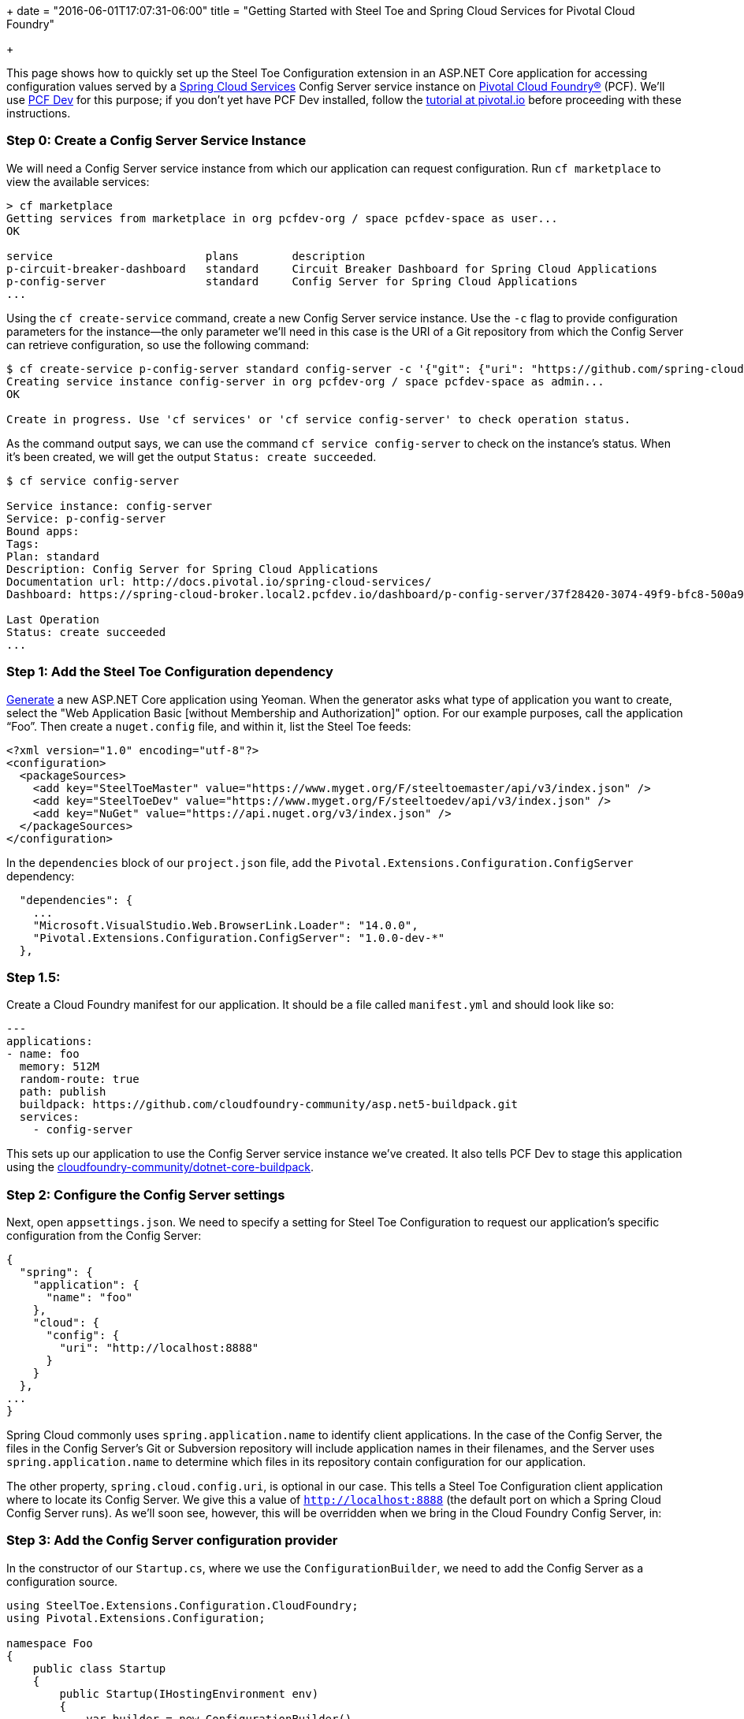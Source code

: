 +++
date = "2016-06-01T17:07:31-06:00"
title = "Getting Started with Steel Toe and Spring Cloud Services for Pivotal Cloud Foundry"

+++

This page shows how to quickly set up the Steel Toe Configuration extension in an ASP.NET Core application for accessing configuration values served by a https://network.pivotal.io/products/p-spring-cloud-services[Spring Cloud Services] Config Server service instance on https://network.pivotal.io/products/pivotal-cf[Pivotal Cloud Foundry&reg;] (PCF). We'll use http://pivotal.io/pcf-dev[PCF Dev] for this purpose; if you don't yet have PCF Dev installed, follow the http://pivotal.io/platform/pcf-tutorials/getting-started-with-pivotal-cloud-foundry-dev/introduction[tutorial at pivotal.io] before proceeding with these instructions.

=== Step 0: Create a Config Server Service Instance

We will need a Config Server service instance from which our application can request configuration. Run `cf marketplace` to view the available services:

```
> cf marketplace
Getting services from marketplace in org pcfdev-org / space pcfdev-space as user...
OK

service                       plans        description
p-circuit-breaker-dashboard   standard     Circuit Breaker Dashboard for Spring Cloud Applications
p-config-server               standard     Config Server for Spring Cloud Applications
...
```

Using the `cf create-service` command, create a new Config Server service instance. Use the `-c` flag to provide configuration parameters for the instance--the only parameter we'll need in this case is the URI of a Git repository from which the Config Server can retrieve configuration, so use the following command:

```
$ cf create-service p-config-server standard config-server -c '{"git": {"uri": "https://github.com/spring-cloud-samples/cook-config" } }'
Creating service instance config-server in org pcfdev-org / space pcfdev-space as admin...
OK

Create in progress. Use 'cf services' or 'cf service config-server' to check operation status.
```

As the command output says, we can use the command `cf service config-server` to check on the instance's status. When it's been created, we will get the output `Status: create succeeded`.

```
$ cf service config-server

Service instance: config-server
Service: p-config-server
Bound apps:
Tags:
Plan: standard
Description: Config Server for Spring Cloud Applications
Documentation url: http://docs.pivotal.io/spring-cloud-services/
Dashboard: https://spring-cloud-broker.local2.pcfdev.io/dashboard/p-config-server/37f28420-3074-49f9-bfc8-500a977c3ccb

Last Operation
Status: create succeeded
...
```

=== Step 1: Add the Steel Toe Configuration dependency

https://docs.asp.net/en/latest/client-side/yeoman.html[Generate] a new ASP.NET Core application using Yeoman. When the generator asks what type of application you want to create, select the "Web Application Basic [without Membership and Authorization]" option. For our example purposes, call the application &#8220;Foo&#8221;. Then create a `nuget.config` file, and within it, list the Steel Toe feeds:

```
<?xml version="1.0" encoding="utf-8"?>
<configuration>
  <packageSources>
    <add key="SteelToeMaster" value="https://www.myget.org/F/steeltoemaster/api/v3/index.json" />
    <add key="SteelToeDev" value="https://www.myget.org/F/steeltoedev/api/v3/index.json" />
    <add key="NuGet" value="https://api.nuget.org/v3/index.json" />
  </packageSources>
</configuration>
```

In the `dependencies` block of our `project.json` file, add the `Pivotal.Extensions.Configuration.ConfigServer` dependency:

```
  "dependencies": {
    ...
    "Microsoft.VisualStudio.Web.BrowserLink.Loader": "14.0.0",
    "Pivotal.Extensions.Configuration.ConfigServer": "1.0.0-dev-*"
  },
```

=== Step 1.5:

Create a Cloud Foundry manifest for our application. It should be a file called `manifest.yml` and should look like so:

```
---
applications:
- name: foo
  memory: 512M
  random-route: true
  path: publish
  buildpack: https://github.com/cloudfoundry-community/asp.net5-buildpack.git
  services:
    - config-server
```

This sets up our application to use the Config Server service instance we've created. It also tells PCF Dev to stage this application using the https://github.com/cloudfoundry-community/asp.net5-buildpack.git[cloudfoundry-community/dotnet-core-buildpack].

=== Step 2: Configure the Config Server settings

Next, open `appsettings.json`. We need to specify a setting for Steel Toe Configuration to request our application's specific configuration from the Config Server:

```
{
  "spring": {
    "application": {
      "name": "foo"
    },
    "cloud": {
      "config": {
        "uri": "http://localhost:8888"
      }
    }
  },
...
}

```

Spring Cloud commonly uses `spring.application.name` to identify client applications. In the case of the Config Server, the files in the Config Server's Git or Subversion repository will include application names in their filenames, and the Server uses `spring.application.name` to determine which files in its repository contain configuration for our application.

The other property, `spring.cloud.config.uri`, is optional in our case. This tells a Steel Toe Configuration client application where to locate its Config Server. We give this a value of `http://localhost:8888` (the default port on which a Spring Cloud Config Server runs). As we'll soon see, however, this will be overridden when we bring in the Cloud Foundry Config Server, in:

=== Step 3: Add the Config Server configuration provider

In the constructor of our `Startup.cs`, where we use the `ConfigurationBuilder`, we need to add the Config Server as a configuration source.

```
using SteelToe.Extensions.Configuration.CloudFoundry;
using Pivotal.Extensions.Configuration;

namespace Foo
{
    public class Startup
    {
        public Startup(IHostingEnvironment env)
        {
            var builder = new ConfigurationBuilder()
                .SetBasePath(env.ContentRootPath)
                .AddJsonFile("appsettings.json", optional: false, reloadOnChange: true)
                .AddJsonFile($"appsettings.{env.EnvironmentName}.json", optional: true)
                .AddEnvironmentVariables()

                .AddConfigServer(env);
            Configuration = builder.Build();
        }
```

Don't forget the `using` statements at the top. In fact, take special note of the first `using` statement. Steel Toe's Cloud Foundry configuration provider parses the special `VCAP_APPLICATION` and `VCAP_SERVICES` environment variables provided to Cloud Foundry applications. When we push this application to PCF Dev, `VCAP_APPLICATION` will be set to contain application information (such as our application's space name, space ID, URIs, host, and port), and `VCAP_SERVICES` will be set to contain information for the services that are bound to the application (including a service instance's name, plan, tags, and connection information).

The connection information for our Config Server service instance, once it's made available to our application via the environment variables, will override what we specified in our `appsettings.json`. That setting is still useful to have for running an application locally against a local Config Server, but since we've placed the environment variables configuration provider higher in priority than `appsettings.json` (it's added _after_ `appsettings.json`), the information from the environment will override our hard-coded setting.

With the provider in place, we'll next add the Config Server to the set of services that we set up in the `ConfigureServices()` method.

```
        // This method gets called by the runtime. Use this method to add services to the container.
        public void ConfigureServices(IServiceCollection services)
        {
            services.AddConfigServer(Configuration);

            // Add framework services.
            services.AddMvc();
        }
```

The `AddConfigServer()` method also takes care of adding the `IOptions` service and adds `IConfigurationRoot` as a service. This will become important in the next step, which is...

=== Step 4: Use configuration in the application

Open our `HomeController.cs` file. We need to give this controller an `IConfigurationRoot` property and a constructor to proceed further:

```
using SteelToe.Extensions.Configuration.CloudFoundry;
using Pivotal.Extensions.Configuration.ConfigServer;
using Microsoft.Extensions.Configuration;

namespace Foo.Controllers
{
    public class HomeController : Controller
    {

        private IConfigurationRoot Config { get; set; }

        public HomeController(IConfigurationRoot config)
        {
            Config = config;
        }
```

(Again, don't forget the `using` statements.)

We now have access to our configuration within the controller (the `Config` property). Next, let's add a `ConfigServer()` action. This action's view will display the value of a configuration property that we obtain from the Config Server, so let's set that value here:

```
        public IActionResult ConfigServer()
        {
            ViewData["Foo"] = Config["Foo"];
            return View();
        }
```

Create the `ConfigServer.cshtml` view in `Views/Home/`. It should look like this:

```
<h2>Configuration from the Spring Cloud Config Server</h2>

<p>Here is the value.</p>

<table width="50%">
  <tr>
    <th>Property</th>
    <th>Value</th>
  </tr>
  <tr>
    <th><em>Foo</em></td>
    <th><em>@ViewData["Foo"]</em></td>
  </tr>
</table>
```

=== Step 5: Voila!

That's it! Run `dotnet restore` to install all of our dependencies, then publish the application and push it to PCF Dev:

```
Foo> dotnet restore
...
Feeds used:
    https://www.myget.org/F/steeltoemaster/api/v3/index.json
    https://www.myget.org/F/steeltoedev/api/v3/index.json
    https://api.nuget.org/v3/index.json
> dotnet publish --output publish --configuration Release --framework netcoreapp1.0 --runtime ubuntu.14.04-x64
Publishing Foo for .NETCoreApp,Version=v1.0
...
Published 1/1 projects successfully
> cf push
...

0 of 1 instances running, 1 starting
1 of 1 instances running

App started

...

     state     since                    cpu    memory      disk      details
#0   running   2016-07-14 03:24:25 PM   0.0%   0 of 512M   0 of 1G
```

And in a browser, visit the path `/Home/ConfigServer` on the application. You should see something like this:

image::/img/getting-started/configuration-pcf.png[]


